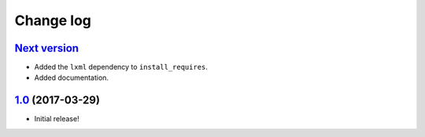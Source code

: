 ==========
Change log
==========

`Next version`_
~~~~~~~~~~~~~~~

- Added the ``lxml`` dependency to ``install_requires``.
- Added documentation.


`1.0`_ (2017-03-29)
~~~~~~~~~~~~~~~~~~~

- Initial release!

.. _1.0: https://github.com/matthiask/django-sitemaps/commit/df0841349
.. _Next version: https://github.com/matthiask/django-sitemaps/compare/1.0...master
